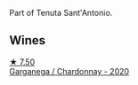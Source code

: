 Part of Tenuta Sant'Antonio.

** Wines

#+begin_export html
<div class="flex-container">
  <a class="flex-item flex-item-left" href="/wines/bf924b26-a34b-4b7c-8d7c-24b9c71865a4.html">
    <img class="flex-bottle" src="/images/bf/924b26-a34b-4b7c-8d7c-24b9c71865a4/2023-04-16-12-54-50-B06B8DE8-ABD8-49BC-B2A8-37C3E3B7ECD2-1-105-c@512.webp"></img>
    <section class="h">★ 7.50</section>
    <section class="h text-bolder">Garganega / Chardonnay - 2020</section>
  </a>

</div>
#+end_export
